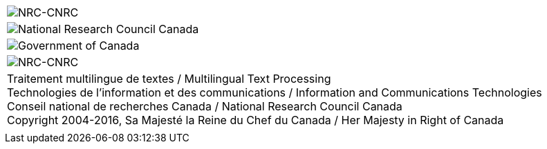 
[cols="1<,4^,1>", grid="none", frame="none", options="compact"]
|=======================================================================
|image:uploads/iit_sidenav_graphictop_e.gif[NRC-CNRC]
|image:uploads/mainf1.gif[National Research Council Canada]
|image:uploads/mainWordmark.gif[Government of Canada]

|image:uploads/sidenav_graphicbottom_e.gif[NRC-CNRC]
|Traitement multilingue de textes / Multilingual Text Processing +
 Technologies de l'information et des communications / Information and
Communications Technologies +
 Conseil national de recherches Canada / National Research Council
Canada +
 Copyright 2004-2016, Sa Majesté la Reine du Chef du Canada / Her
Majesty in Right of Canada
|
|=======================================================================

